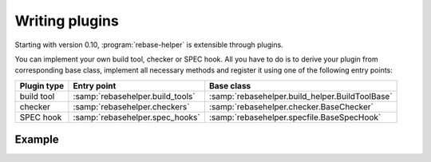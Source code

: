 Writing plugins
===============

Starting with version 0.10, :program:`rebase-helper` is extensible through plugins.

You can implement your own build tool, checker or SPEC hook. All you have to do is
to derive your plugin from corresponding base class, implement all necessary methods
and register it using one of the following entry points:

=========== ================================ ===============================================
Plugin type Entry point                      Base class
=========== ================================ ===============================================
build tool  :samp:`rebasehelper.build_tools` :samp:`rebasehelper.build_helper.BuildToolBase`
checker     :samp:`rebasehelper.checkers`    :samp:`rebasehelper.checker.BaseChecker`
SPEC hook   :samp:`rebasehelper.spec_hooks`  :samp:`rebasehelper.specfile.BaseSpecHook`
=========== ================================ ===============================================


Example
-------

.. code-block:: python
   :caption: my_spec_hook/__init__.py

   from rebasehelper.specfile import BaseSpecHook


   class MySpecHook(BaseSpecHook):

       NAME = 'MySpecHook'

       @classmethod
       def get_name(cls):
           return cls.NAME

       @classmethod
       def run(cls, spec_file, rebase_spec_file):
           """
           This method is called after original SPEC file is processed

           :param spec_file: SpecFile object representing original SPEC file
           :param rebase_spec_file: SpecFile object representing rebased SPEC file
           """
           rebase_spec_file.spec_content.insert(0, '# processed by %s\n' % cls.NAME)
           rebase_spec_file.save()

.. code-block:: python
   :caption: setup.py

   from setuptools import setup


   setup(
       name='MySpecHook',
       version='0.1',
       description='Custom SPEC hook for rebase-helper',
       author='John Doe',
       install_requires=['rebasehelper>=0.10.0'],
       packages=['my_spec_hook'],
       entry_points={
           'rebasehelper.spec_hooks': ['my_spec_hook = my_spec_hook:MySpecHook']
       }
   )
